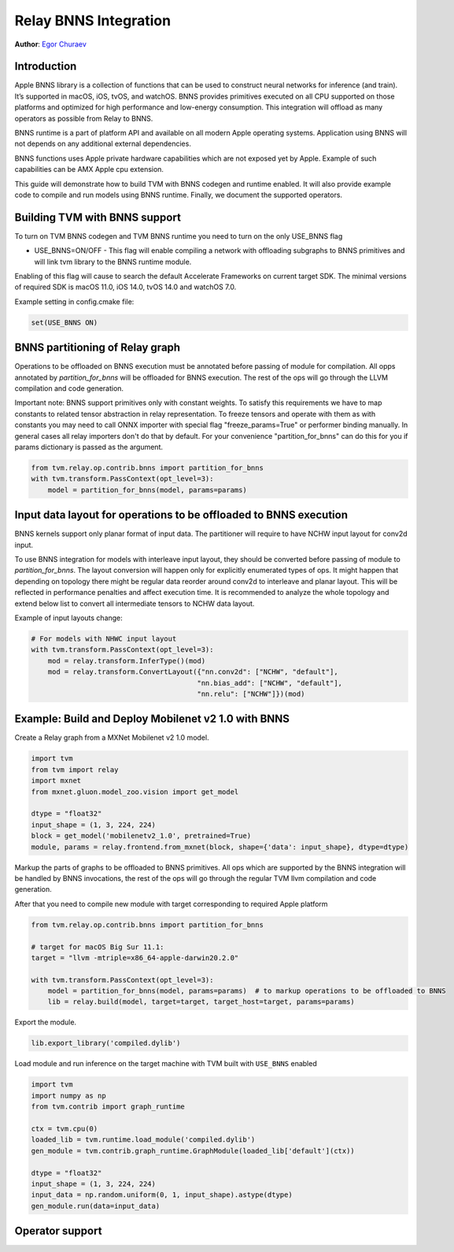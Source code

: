 ..  Licensed to the Apache Software Foundation (ASF) under one
    or more contributor license agreements.  See the NOTICE file
    distributed with this work for additional information
    regarding copyright ownership.  The ASF licenses this file
    to you under the Apache License, Version 2.0 (the
    "License"); you may not use this file except in compliance
    with the License.  You may obtain a copy of the License at

..    http://www.apache.org/licenses/LICENSE-2.0

..  Unless required by applicable law or agreed to in writing,
    software distributed under the License is distributed on an
    "AS IS" BASIS, WITHOUT WARRANTIES OR CONDITIONS OF ANY
    KIND, either express or implied.  See the License for the
    specific language governing permissions and limitations
    under the License.

Relay BNNS Integration
==========================
**Author**: `Egor Churaev <https://github.com/echuraev>`_

Introduction
------------

Apple BNNS library is a collection of functions that can be used to construct neural networks
for inference (and train). It’s supported in macOS, iOS, tvOS, and watchOS. BNNS provides
primitives executed on all CPU supported on those platforms and optimized for high performance
and low-energy consumption. This integration will offload as many operators as possible from Relay to BNNS.

BNNS runtime is a part of platform API and available on all modern Apple operating systems.
Application using BNNS will not depends on any additional external dependencies.

BNNS functions uses Apple private hardware capabilities which are not exposed yet by Apple. Example
of such capabilities can be AMX Apple cpu extension.

This guide will demonstrate how to build TVM with BNNS codegen and runtime enabled. It will also provide example
code to compile and run models using BNNS runtime. Finally, we document the supported operators.

Building TVM with BNNS support
----------------------------------

To turn on TVM BNNS codegen and TVM BNNS runtime you need to turn on the only USE_BNNS flag

* USE_BNNS=ON/OFF - This flag will enable compiling a network with offloading subgraphs to BNNS primitives
  and will link tvm library to the BNNS runtime module.

Enabling of this flag will cause to search the default Accelerate Frameworks on current target SDK.
The minimal versions of required SDK is macOS 11.0, iOS 14.0, tvOS 14.0 and watchOS 7.0.

Example setting in config.cmake file:

.. code:: cmake

    set(USE_BNNS ON)

BNNS partitioning of Relay graph
----------------------------------------

Operations to be offloaded on BNNS execution must be annotated before passing of module for compilation.
All opps annotated by `partition_for_bnns` will be offloaded for BNNS execution. The rest of the ops
will go through the LLVM compilation and code generation.

Important note: BNNS support primitives only with constant weights. To satisfy this requirements we have
to map constants to related tensor abstraction in relay representation. To freeze tensors and operate
with them as with constants you may need to call ONNX importer with special flag "freeze_params=True"
or performer binding manually. In general cases all relay importers don't do that by default.
For your convenience "partition_for_bnns" can do this for you if params dictionary is passed as the argument.

.. code:: python

    from tvm.relay.op.contrib.bnns import partition_for_bnns
    with tvm.transform.PassContext(opt_level=3):
        model = partition_for_bnns(model, params=params)


Input data layout for operations to be offloaded to BNNS execution
----------------------------------------

BNNS kernels support only planar format of input data. The partitioner will require to have NCHW input
layout for conv2d input.

To use BNNS integration for models with interleave input layout, they should be converted before
passing of module to `partition_for_bnns`. The layout conversion will happen only for explicitly
enumerated types of ops. It might happen that depending on topology there might be regular data reorder
around conv2d to interleave and planar layout. This will be reflected in performance penalties and affect
execution time. It is recommended to analyze the whole topology and extend below list to convert all
intermediate tensors to NCHW data layout.

Example of input layouts change:

.. code:: python

    # For models with NHWC input layout
    with tvm.transform.PassContext(opt_level=3):
        mod = relay.transform.InferType()(mod)
        mod = relay.transform.ConvertLayout({"nn.conv2d": ["NCHW", "default"],
                                            "nn.bias_add": ["NCHW", "default"],
                                            "nn.relu": ["NCHW"]})(mod)


Example: Build and Deploy Mobilenet v2 1.0 with BNNS
----------------------------------------

Create a Relay graph from a MXNet Mobilenet v2 1.0 model.

.. code:: python

    import tvm
    from tvm import relay
    import mxnet
    from mxnet.gluon.model_zoo.vision import get_model

    dtype = "float32"
    input_shape = (1, 3, 224, 224)
    block = get_model('mobilenetv2_1.0', pretrained=True)
    module, params = relay.frontend.from_mxnet(block, shape={'data': input_shape}, dtype=dtype)


Markup the parts of graphs to be offloaded to BNNS primitives. All ops which are supported by the BNNS
integration will be handled by BNNS invocations, the rest of the ops will go through the
regular TVM llvm compilation and code generation.

After that you need to compile new module with target corresponding to required Apple platform

.. code:: python

    from tvm.relay.op.contrib.bnns import partition_for_bnns

    # target for macOS Big Sur 11.1:
    target = "llvm -mtriple=x86_64-apple-darwin20.2.0"

    with tvm.transform.PassContext(opt_level=3):
        model = partition_for_bnns(model, params=params)  # to markup operations to be offloaded to BNNS
        lib = relay.build(model, target=target, target_host=target, params=params)

Export the module.

.. code:: python

    lib.export_library('compiled.dylib')


Load module and run inference on the target machine with TVM  built with ``USE_BNNS`` enabled

.. code:: python

    import tvm
    import numpy as np
    from tvm.contrib import graph_runtime

    ctx = tvm.cpu(0)
    loaded_lib = tvm.runtime.load_module('compiled.dylib')
    gen_module = tvm.contrib.graph_runtime.GraphModule(loaded_lib['default'](ctx))

    dtype = "float32"
    input_shape = (1, 3, 224, 224)
    input_data = np.random.uniform(0, 1, input_shape).astype(dtype)
    gen_module.run(data=input_data)



Operator support
----------------

+------------------------+------------------------------------------------------------------------------+
|       Relay Node       |              Remarks                                                         |
+========================+==============================================================================+
| nn.conv2d              |                                                                              |
+------------------------+------------------------------------------------------------------------------+
| nn.batch_norm          | Supported by BNNS integration only in nn.conv2d-batch_norm pattern           |
+------------------------+------------------------------------------------------------------------------+
| nn.dense               |                                                                              |
+------------------------+------------------------------------------------------------------------------+
| nn.batch_matmul        |                                                                              |
+------------------------+------------------------------------------------------------------------------+
| nn.bias_add            | Supported by BNNS integration only as a bias part of nn.conv2d or nn.dense   |
|                        | fusion                                                                       |
+------------------------+------------------------------------------------------------------------------+
| add                    | Supported by BNNS integration only as a bias part of nn.conv2d or nn.dense fusion |
+------------------------+------------------------------------------------------------------------------+
| nn.relu                | Supported by BNNS integration only as a part of nn.conv2d or nn.dense fusion |
+------------------------+------------------------------------------------------------------------------+
| nn.gelu                | Supported by BNNS integration only as a part of nn.conv2d or nn.dense fusion |
+------------------------+------------------------------------------------------------------------------+
